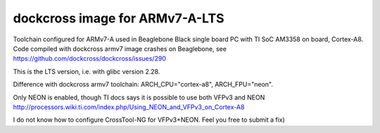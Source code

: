 dockcross image for ARMv7-A-LTS
===========================

Toolchain configured for ARMv7-A used in Beaglebone Black single board PC with TI SoC AM3358 on board, Cortex-A8. Code compiled with dockcross armv7 image crashes on Beaglebone, see https://github.com/dockcross/dockcross/issues/290

This is the LTS version, i.e. with glibc version 2.28.

Difference with dockcross armv7 toolchain: ARCH_CPU="cortex-a8", ARCH_FPU="neon". 

Only NEON is enabled, though TI docs says it is possible to use both VFPv3 and NEON http://processors.wiki.ti.com/index.php/Using_NEON_and_VFPv3_on_Cortex-A8

I do not know how to configure CrossTool-NG for VFPv3+NEON. Feel you free to submit a fix)

